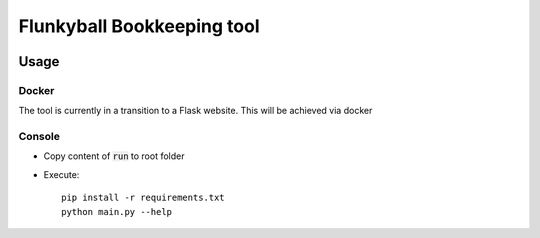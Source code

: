 ===========================
Flunkyball Bookkeeping tool
===========================

|docker-build| |docker-size|

.. |docker-build| image:: https://img.shields.io/docker/cloud/build/stefanheid/covr
   :target: https://hub.docker.com/r/stefanheid/flunkyabrechnung/builds

.. |docker-size| image:: https://img.shields.io/docker/image-size/stefanheid/covr/latest
   :target: https://hub.docker.com/r/stefanheid/flunkyabrechnung/

Usage
-----

Docker
''''''
The tool is currently in a transition to a Flask website.
This will be achieved via docker

Console
'''''''
- Copy content of :code:`run` to root folder
- Execute::

    pip install -r requirements.txt
    python main.py --help
